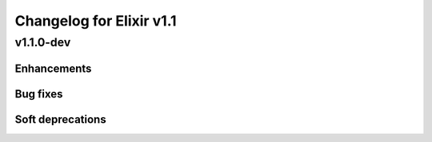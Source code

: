 Changelog for Elixir v1.1
=========================

v1.1.0-dev
----------

Enhancements
~~~~~~~~~~~~

Bug fixes
~~~~~~~~~

Soft deprecations
~~~~~~~~~~~~~~~~~

